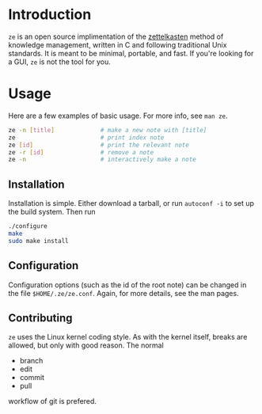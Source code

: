 * Introduction

  ~ze~ is an open source implimentation of the [[https://zettelkasten.de/][zettelkasten]] method of knowledge
  management, written in C and following traditional Unix standards. It is
  meant to be minimal, portable, and fast. If you're looking for a GUI, ~ze~ is
  not the tool for you.

* Usage

  Here are a few examples of basic usage. For more info, see ~man ze~.

  #+BEGIN_SRC sh
    ze -n [title]             # make a new note with [title]
    ze                        # print index note
    ze [id]                   # print the relevant note
    ze -r [id]                # remove a note
    ze -n                     # interactively make a note
  #+END_SRC

** Installation

   Installation is simple. Either download a tarball, or run ~autoconf -i~ to
   set up the build system. Then run

   #+BEGIN_SRC sh
     ./configure
     make
     sudo make install
   #+END_SRC
   
** Configuration

   Configuration options (such as the id of the root note) can be changed in the
   file ~$HOME/.ze/ze.conf~. Again, for more details, see the man pages.

** Contributing

   ~ze~ uses the Linux kernel coding style. As with the kernel itself, breaks
   are allowed, but only with good reason. The normal
   - branch
   - edit
   - commit
   - pull
   workflow of git is prefered.
